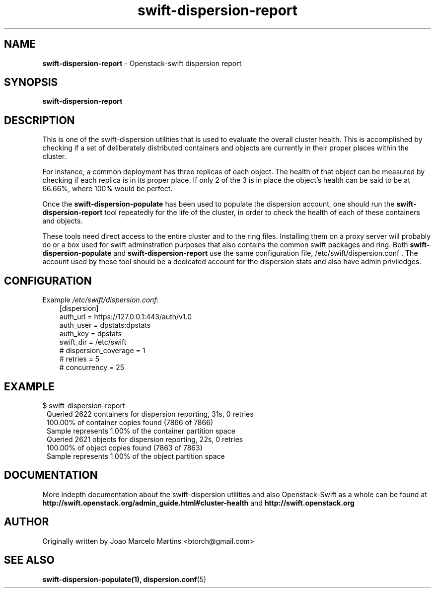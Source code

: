 .\"
.\" Author: Joao Marcelo Martins <marcelo.martins@rackspace.com> or <btorch@gmail.com>
.\" Copyright (c) 2010-2011 OpenStack, LLC.
.\"
.\" Licensed under the Apache License, Version 2.0 (the "License");
.\" you may not use this file except in compliance with the License.
.\" You may obtain a copy of the License at
.\"
.\"    http://www.apache.org/licenses/LICENSE-2.0
.\"
.\" Unless required by applicable law or agreed to in writing, software
.\" distributed under the License is distributed on an "AS IS" BASIS,
.\" WITHOUT WARRANTIES OR CONDITIONS OF ANY KIND, either express or
.\" implied.
.\" See the License for the specific language governing permissions and
.\" limitations under the License.
.\"  
.TH swift-dispersion-report 1 "8/26/2011" "Linux" "OpenStack Swift"

.SH NAME 
.LP
.B swift-dispersion-report
\- Openstack-swift dispersion report 

.SH SYNOPSIS
.LP
.B swift-dispersion-report

.SH DESCRIPTION 
.PP
This is one of the swift-dispersion utilities that is used to evaluate the
overall cluster health. This is accomplished by checking if a set of 
deliberately distributed containers and objects are currently in their
proper places within the cluster.

.PP 
For instance, a common deployment has three replicas of each object.
The health of that object can be measured by checking if each replica
is in its proper place. If only 2 of the 3 is in place the object's health
can be said to be at 66.66%, where 100% would be perfect.

.PP
Once the \fBswift-dispersion-populate\fR has been used to populate the 
dispersion account, one should run the \fBswift-dispersion-report\fR tool 
repeatedly for the life of the cluster, in order to check the health of each
of these containers and objects.

.PP
These tools need direct access to the entire cluster and to the ring files. 
Installing them on a proxy server will probably do or a box used for swift 
adminstration purposes that also contains the common swift packages and ring. 
Both \fBswift-dispersion-populate\fR and \fBswift-dispersion-report\fR use the 
same configuration file, /etc/swift/dispersion.conf . The account used by these
tool should be a dedicated account for the dispersion stats and also have admin
priviledges. 

.SH CONFIGURATION
.PD 0 
Example \fI/etc/swift/dispersion.conf\fR: 

.RS 3
.IP "[dispersion]"
.IP "auth_url = https://127.0.0.1:443/auth/v1.0"
.IP "auth_user = dpstats:dpstats"
.IP "auth_key = dpstats"
.IP "swift_dir = /etc/swift"
.IP "# dispersion_coverage = 1"
.IP "# retries = 5"
.IP "# concurrency = 25"
.RE
.PD 
.SH EXAMPLE
.PP 
.PD 0
$ swift-dispersion-report 

.RS 1
.IP "Queried 2622 containers for dispersion reporting, 31s, 0 retries"
.IP "100.00% of container copies found (7866 of 7866)"
.IP "Sample represents 1.00% of the container partition space"
.IP "Queried 2621 objects for dispersion reporting, 22s, 0 retries"
.IP "100.00% of object copies found (7863 of 7863)"
.IP "Sample represents 1.00% of the object partition space"
.RE
.PD
 
.SH DOCUMENTATION
.LP
More indepth documentation about the swift-dispersion utilities and
also Openstack-Swift as a whole can be found at 
.BI http://swift.openstack.org/admin_guide.html#cluster-health
and 
.BI http://swift.openstack.org

.SH AUTHOR
.LP 
Originally written by Joao Marcelo Martins <btorch@gmail.com>

.SH "SEE ALSO"
.BR swift-dispersion-populate(1),
.BR dispersion.conf (5)